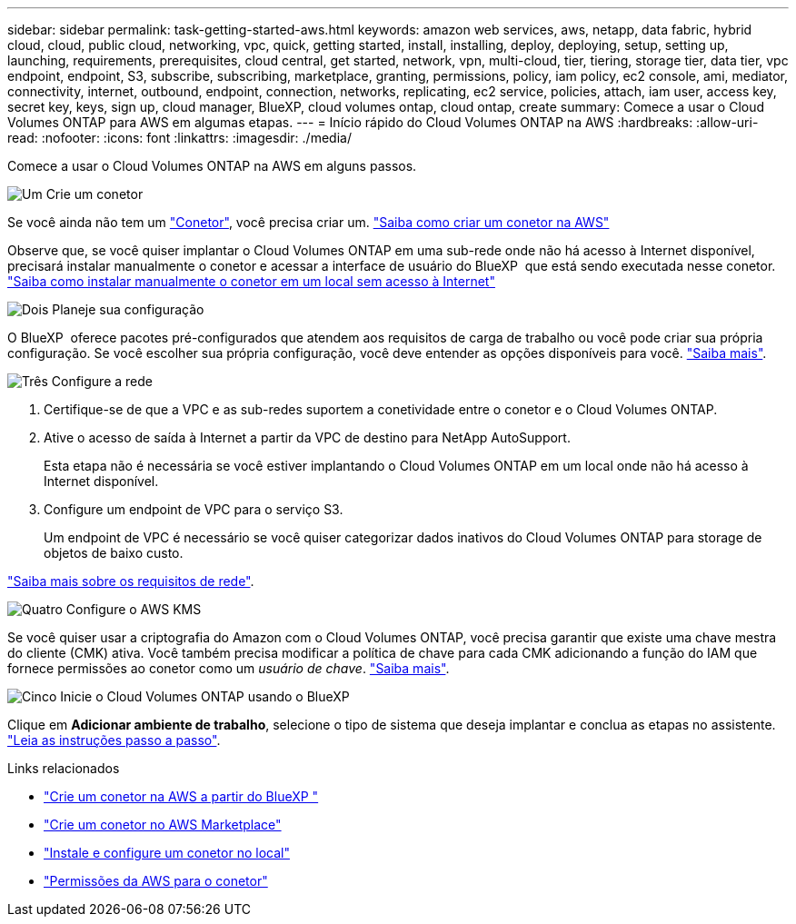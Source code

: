 ---
sidebar: sidebar 
permalink: task-getting-started-aws.html 
keywords: amazon web services, aws, netapp, data fabric, hybrid cloud, cloud, public cloud, networking, vpc, quick, getting started, install, installing, deploy, deploying, setup, setting up, launching, requirements, prerequisites, cloud central, get started, network, vpn, multi-cloud, tier, tiering, storage tier, data tier, vpc endpoint, endpoint, S3, subscribe, subscribing, marketplace, granting, permissions, policy, iam policy, ec2 console, ami, mediator, connectivity, internet, outbound, endpoint, connection, networks, replicating, ec2 service, policies, attach, iam user, access key, secret key, keys, sign up, cloud manager, BlueXP, cloud volumes ontap, cloud ontap, create 
summary: Comece a usar o Cloud Volumes ONTAP para AWS em algumas etapas. 
---
= Início rápido do Cloud Volumes ONTAP na AWS
:hardbreaks:
:allow-uri-read: 
:nofooter: 
:icons: font
:linkattrs: 
:imagesdir: ./media/


[role="lead"]
Comece a usar o Cloud Volumes ONTAP na AWS em alguns passos.

.image:https://raw.githubusercontent.com/NetAppDocs/common/main/media/number-1.png["Um"] Crie um conetor
[role="quick-margin-para"]
Se você ainda não tem um https://docs.netapp.com/us-en/bluexp-setup-admin/concept-connectors.html["Conetor"^], você precisa criar um. https://docs.netapp.com/us-en/bluexp-setup-admin/task-quick-start-connector-aws.html["Saiba como criar um conetor na AWS"^]

[role="quick-margin-para"]
Observe que, se você quiser implantar o Cloud Volumes ONTAP em uma sub-rede onde não há acesso à Internet disponível, precisará instalar manualmente o conetor e acessar a interface de usuário do BlueXP  que está sendo executada nesse conetor. https://docs.netapp.com/us-en/bluexp-setup-admin/task-quick-start-private-mode.html["Saiba como instalar manualmente o conetor em um local sem acesso à Internet"^]

.image:https://raw.githubusercontent.com/NetAppDocs/common/main/media/number-2.png["Dois"] Planeje sua configuração
[role="quick-margin-para"]
O BlueXP  oferece pacotes pré-configurados que atendem aos requisitos de carga de trabalho ou você pode criar sua própria configuração. Se você escolher sua própria configuração, você deve entender as opções disponíveis para você. link:task-planning-your-config.html["Saiba mais"].

.image:https://raw.githubusercontent.com/NetAppDocs/common/main/media/number-3.png["Três"] Configure a rede
[role="quick-margin-list"]
. Certifique-se de que a VPC e as sub-redes suportem a conetividade entre o conetor e o Cloud Volumes ONTAP.
. Ative o acesso de saída à Internet a partir da VPC de destino para NetApp AutoSupport.
+
Esta etapa não é necessária se você estiver implantando o Cloud Volumes ONTAP em um local onde não há acesso à Internet disponível.

. Configure um endpoint de VPC para o serviço S3.
+
Um endpoint de VPC é necessário se você quiser categorizar dados inativos do Cloud Volumes ONTAP para storage de objetos de baixo custo.



[role="quick-margin-para"]
link:reference-networking-aws.html["Saiba mais sobre os requisitos de rede"].

.image:https://raw.githubusercontent.com/NetAppDocs/common/main/media/number-4.png["Quatro"] Configure o AWS KMS
[role="quick-margin-para"]
Se você quiser usar a criptografia do Amazon com o Cloud Volumes ONTAP, você precisa garantir que existe uma chave mestra do cliente (CMK) ativa. Você também precisa modificar a política de chave para cada CMK adicionando a função do IAM que fornece permissões ao conetor como um _usuário de chave_. link:task-setting-up-kms.html["Saiba mais"].

.image:https://raw.githubusercontent.com/NetAppDocs/common/main/media/number-5.png["Cinco"] Inicie o Cloud Volumes ONTAP usando o BlueXP 
[role="quick-margin-para"]
Clique em *Adicionar ambiente de trabalho*, selecione o tipo de sistema que deseja implantar e conclua as etapas no assistente. link:task-deploying-otc-aws.html["Leia as instruções passo a passo"].

.Links relacionados
* https://docs.netapp.com/us-en/bluexp-setup-admin/task-install-connector-aws-bluexp.html["Crie um conetor na AWS a partir do BlueXP "^]
* https://docs.netapp.com/us-en/bluexp-setup-admin/task-install-connector-aws-marketplace.html["Crie um conetor no AWS Marketplace"^]
* https://docs.netapp.com/us-en/bluexp-setup-admin/task-install-connector-on-prem.html["Instale e configure um conetor no local"^]
* https://docs.netapp.com/us-en/bluexp-setup-admin/reference-permissions-aws.html["Permissões da AWS para o conetor"^]

